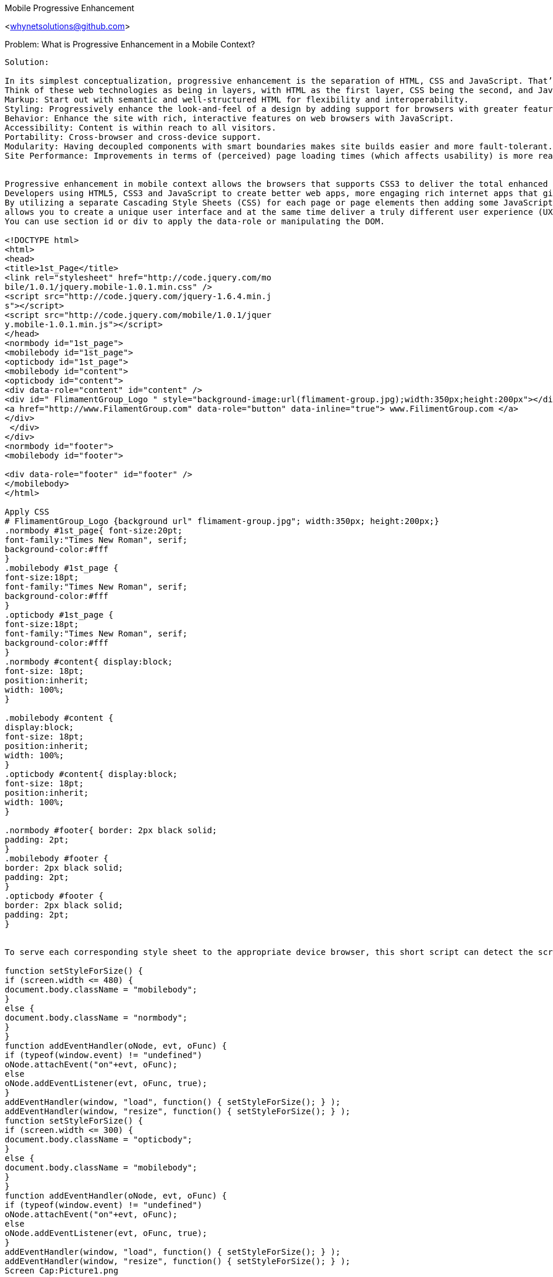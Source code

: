 Mobile Progressive Enhancement
=================

<whynetsolutions@github.com>

Problem:  What is Progressive Enhancement in a Mobile Context?
-----------------
Solution:

In its simplest conceptualization, progressive enhancement is the separation of HTML, CSS and JavaScript. That’s it, really. If you had to remember one thing about progressive enhancement, it should be that.
Think of these web technologies as being in layers, with HTML as the first layer, CSS being the second, and JavaScript (and other client-side technologies that deal with site interactivity, such as Flash or Java applets) as being the third.
Markup: Start out with semantic and well-structured HTML for flexibility and interoperability.
Styling: Progressively enhance the look-and-feel of a design by adding support for browsers with greater features (e.g. WebKit browsers, IE9, Firefox and mobile browsers).
Behavior: Enhance the site with rich, interactive features on web browsers with JavaScript.
Accessibility: Content is within reach to all visitors.
Portability: Cross-browser and cross-device support.
Modularity: Having decoupled components with smart boundaries makes site builds easier and more fault-tolerant.
Site Performance: Improvements in terms of (perceived) page loading times (which affects usability) is more readily implemented.


Progressive enhancement in mobile context allows the browsers that supports CSS3 to deliver the total enhanced user experience to mobile as well as the desktop user.
Developers using HTML5, CSS3 and JavaScript to create better web apps, more engaging rich internet apps that give the most features in the area of browser response and user experience to date.
By utilizing a separate Cascading Style Sheets (CSS) for each page or page elements then adding some JavaScript
allows you to create a unique user interface and at the same time deliver a truly different user experience (UX) for the mobile environment. 
You can use section id or div to apply the data-role or manipulating the DOM.

<!DOCTYPE html>
<html>
<head>
<title>1st_Page</title>
<link rel="stylesheet" href="http://code.jquery.com/mo
bile/1.0.1/jquery.mobile-1.0.1.min.css" />
<script src="http://code.jquery.com/jquery-1.6.4.min.j
s"></script>
<script src="http://code.jquery.com/mobile/1.0.1/jquer
y.mobile-1.0.1.min.js"></script>
</head>
<normbody id="1st_page">
<mobilebody id="1st_page">
<opticbody id="1st_page">
<mobilebody id="content">
<opticbody id="content">
<div data-role="content" id="content" />
<div id=" FlimamentGroup_Logo " style="background-image:url(flimament-group.jpg);width:350px;height:200px"></div>
<a href="http://www.FilamentGroup.com" data-role="button" data-inline="true"> www.FilimentGroup.com </a>
</div>
 </div>
</div>
<normbody id="footer">
<mobilebody id="footer">

<div data-role="footer" id="footer" />
</mobilebody>
</html> 

Apply CSS  
# FlimamentGroup_Logo {background url" flimament-group.jpg"; width:350px; height:200px;}
.normbody #1st_page{ font-size:20pt;
font-family:"Times New Roman", serif;
background-color:#fff
}
.mobilebody #1st_page {
font-size:18pt;
font-family:"Times New Roman", serif;
background-color:#fff
}
.opticbody #1st_page {
font-size:18pt;
font-family:"Times New Roman", serif;
background-color:#fff
}
.normbody #content{ display:block;
font-size: 18pt;
position:inherit;
width: 100%;
}

.mobilebody #content {
display:block;
font-size: 18pt;
position:inherit;
width: 100%;
}
.opticbody #content{ display:block;
font-size: 18pt;
position:inherit;
width: 100%;
}

.normbody #footer{ border: 2px black solid;
padding: 2pt;
}
.mobilebody #footer {
border: 2px black solid;
padding: 2pt;
}
.opticbody #footer {
border: 2px black solid;
padding: 2pt;
}


To serve each corresponding style sheet to the appropriate device browser, this short script can detect the screen width of the display:

function setStyleForSize() {
if (screen.width <= 480) {
document.body.className = "mobilebody";
}
else {
document.body.className = "normbody";
}
}
function addEventHandler(oNode, evt, oFunc) {
if (typeof(window.event) != "undefined")
oNode.attachEvent("on"+evt, oFunc);
else
oNode.addEventListener(evt, oFunc, true);
}
addEventHandler(window, "load", function() { setStyleForSize(); } );
addEventHandler(window, "resize", function() { setStyleForSize(); } );
function setStyleForSize() {
if (screen.width <= 300) {
document.body.className = "opticbody";
}
else {
document.body.className = "mobilebody";
}
}
function addEventHandler(oNode, evt, oFunc) {
if (typeof(window.event) != "undefined")
oNode.attachEvent("on"+evt, oFunc);
else
oNode.addEventListener(evt, oFunc, true);
}
addEventHandler(window, "load", function() { setStyleForSize(); } );
addEventHandler(window, "resize", function() { setStyleForSize(); } );
Screen Cap:Picture1.png
-------------
When the screen width is less than 480, the mobile styles are applied and if the screen width is less than 300, the optic styles are applied to the documents body content. Otherwise, the regular styles are applied, rendering the full desktop experience.

